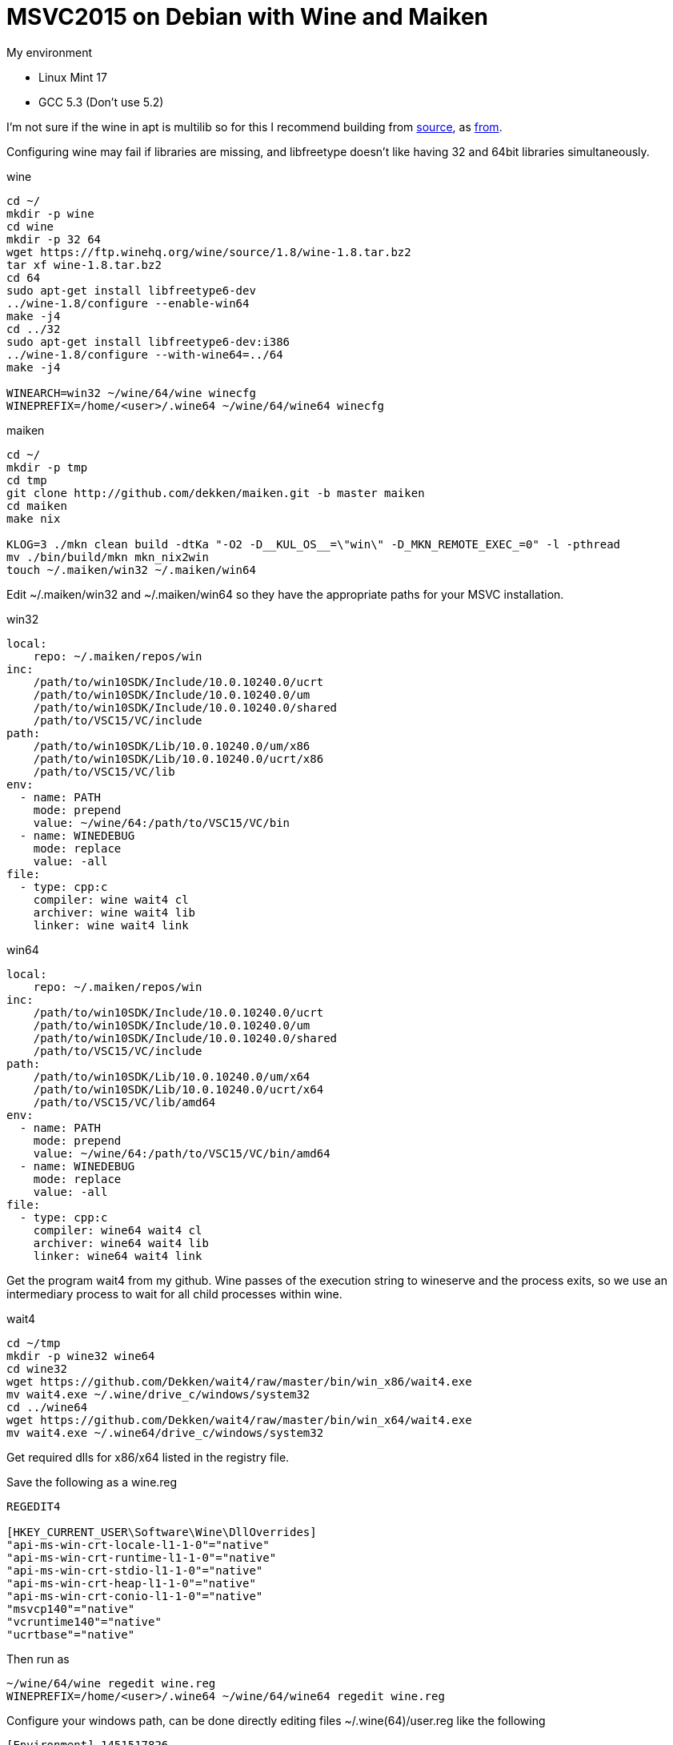 = MSVC2015 on Debian with Wine and Maiken
:hp-tags: Debian, Wine, GCC, MSVC

.My environment
 - Linux Mint 17
 - GCC 5.3 (Don't use 5.2)
 

I'm not sure if the wine in apt is multilib so for this I recommend building from link:https://ftp.winehq.org/wine/source/1.8/wine-1.8.tar.bz2[source], as 
link:http://wiki.winehq.org/BuildingWine#head-51fce0c42b765db8e28b8e2d26a1ca2ea7d3c0a9[from].


Configuring wine may fail if libraries are missing, and libfreetype doesn't like having 32 and 64bit libraries simultaneously.  

.wine
----
cd ~/
mkdir -p wine
cd wine
mkdir -p 32 64
wget https://ftp.winehq.org/wine/source/1.8/wine-1.8.tar.bz2
tar xf wine-1.8.tar.bz2
cd 64
sudo apt-get install libfreetype6-dev
../wine-1.8/configure --enable-win64
make -j4
cd ../32
sudo apt-get install libfreetype6-dev:i386
../wine-1.8/configure --with-wine64=../64
make -j4

WINEARCH=win32 ~/wine/64/wine winecfg
WINEPREFIX=/home/<user>/.wine64 ~/wine/64/wine64 winecfg
----


.maiken
----
cd ~/
mkdir -p tmp
cd tmp
git clone http://github.com/dekken/maiken.git -b master maiken
cd maiken
make nix

KLOG=3 ./mkn clean build -dtKa "-O2 -D__KUL_OS__=\"win\" -D_MKN_REMOTE_EXEC_=0" -l -pthread
mv ./bin/build/mkn mkn_nix2win
touch ~/.maiken/win32 ~/.maiken/win64
----


Edit ~/.maiken/win32 and ~/.maiken/win64 so they have the appropriate paths for your MSVC installation.

.win32
----
local:
    repo: ~/.maiken/repos/win
inc:
    /path/to/win10SDK/Include/10.0.10240.0/ucrt
    /path/to/win10SDK/Include/10.0.10240.0/um
    /path/to/win10SDK/Include/10.0.10240.0/shared
    /path/to/VSC15/VC/include
path:
    /path/to/win10SDK/Lib/10.0.10240.0/um/x86
    /path/to/win10SDK/Lib/10.0.10240.0/ucrt/x86
    /path/to/VSC15/VC/lib
env:
  - name: PATH
    mode: prepend
    value: ~/wine/64:/path/to/VSC15/VC/bin
  - name: WINEDEBUG
    mode: replace
    value: -all
file:
  - type: cpp:c
    compiler: wine wait4 cl
    archiver: wine wait4 lib
    linker: wine wait4 link
----

.win64
----
local:
    repo: ~/.maiken/repos/win
inc:
    /path/to/win10SDK/Include/10.0.10240.0/ucrt
    /path/to/win10SDK/Include/10.0.10240.0/um
    /path/to/win10SDK/Include/10.0.10240.0/shared
    /path/to/VSC15/VC/include
path:
    /path/to/win10SDK/Lib/10.0.10240.0/um/x64
    /path/to/win10SDK/Lib/10.0.10240.0/ucrt/x64
    /path/to/VSC15/VC/lib/amd64
env:
  - name: PATH
    mode: prepend
    value: ~/wine/64:/path/to/VSC15/VC/bin/amd64
  - name: WINEDEBUG
    mode: replace
    value: -all
file:
  - type: cpp:c
    compiler: wine64 wait4 cl
    archiver: wine64 wait4 lib
    linker: wine64 wait4 link
----

Get the program wait4 from my github. Wine passes of the execution string to wineserve and the process exits, so we use an intermediary process to wait for all child processes within wine.

.wait4
----
cd ~/tmp
mkdir -p wine32 wine64
cd wine32 
wget https://github.com/Dekken/wait4/raw/master/bin/win_x86/wait4.exe
mv wait4.exe ~/.wine/drive_c/windows/system32
cd ../wine64
wget https://github.com/Dekken/wait4/raw/master/bin/win_x64/wait4.exe
mv wait4.exe ~/.wine64/drive_c/windows/system32
----

Get required dlls for x86/x64 listed in the registry file.

.Save the following as a wine.reg
----
REGEDIT4

[HKEY_CURRENT_USER\Software\Wine\DllOverrides]
"api-ms-win-crt-locale-l1-1-0"="native"
"api-ms-win-crt-runtime-l1-1-0"="native"
"api-ms-win-crt-stdio-l1-1-0"="native"
"api-ms-win-crt-heap-l1-1-0"="native"
"api-ms-win-crt-conio-l1-1-0"="native"
"msvcp140"="native"
"vcruntime140"="native"
"ucrtbase"="native"
----

Then run as

----
~/wine/64/wine regedit wine.reg
WINEPREFIX=/home/<user>/.wine64 ~/wine/64/wine64 regedit wine.reg
----

Configure your windows path, can be done directly editing files ~/.wine(64)/user.reg like the following

----
[Environment] 1451517826
#time=1d143592182f07e
"PATH"="/path/to/VSC15U1/VC/bin"
----

Or running regedit for each version and editing the HKEY_CURRENT_USER -> Environment -> New String value

----
32
~/wine/64/wine regedit

64
WINEPREFIX=/home/<user>/.wine64 ~/wine/64/wine64 regedit
----

Now you should be able to build a Windows maiken binary on linux
----
cd ~/tmp/maiken/
KLOG=3 ./mkn_nix2win clean build -dtKa -EHsc -x win32
----

64bit works sometimes, but doesn't for maiken, a bug has been created on 
link:https://bugs.winehq.org/show_bug.cgi?id=39872[WineHQ].

To see for yourself run
----
cd ~/tmp/maiken/
KLOG=3 ./mkn_nix2win clean build -dtKa -EHsc -x win64
----
